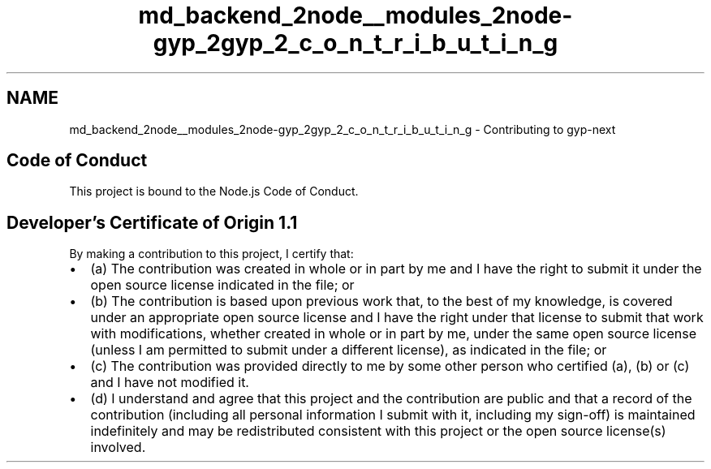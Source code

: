 .TH "md_backend_2node__modules_2node-gyp_2gyp_2_c_o_n_t_r_i_b_u_t_i_n_g" 3 "My Project" \" -*- nroff -*-
.ad l
.nh
.SH NAME
md_backend_2node__modules_2node-gyp_2gyp_2_c_o_n_t_r_i_b_u_t_i_n_g \- Contributing to gyp-next 
.PP
 
.SH "Code of Conduct"
.PP
This project is bound to the \fRNode\&.js Code of Conduct\fP\&.
.PP
 
.SH "Developer's Certificate of Origin 1\&.1"
.PP
By making a contribution to this project, I certify that:
.PP
.IP "\(bu" 2
(a) The contribution was created in whole or in part by me and I have the right to submit it under the open source license indicated in the file; or
.IP "\(bu" 2
(b) The contribution is based upon previous work that, to the best of my knowledge, is covered under an appropriate open source license and I have the right under that license to submit that work with modifications, whether created in whole or in part by me, under the same open source license (unless I am permitted to submit under a different license), as indicated in the file; or
.IP "\(bu" 2
(c) The contribution was provided directly to me by some other person who certified (a), (b) or (c) and I have not modified it\&.
.IP "\(bu" 2
(d) I understand and agree that this project and the contribution are public and that a record of the contribution (including all personal information I submit with it, including my sign-off) is maintained indefinitely and may be redistributed consistent with this project or the open source license(s) involved\&. 
.PP

